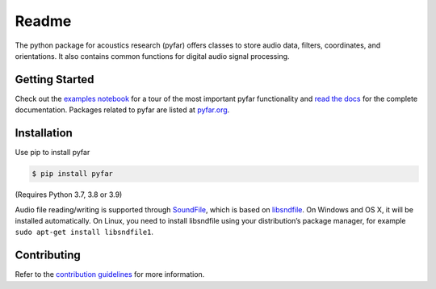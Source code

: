 ======
Readme
======

The python package for acoustics research (pyfar) offers classes to store
audio data, filters, coordinates, and orientations. It also contains common
functions for digital audio signal processing.

Getting Started
===============

Check out the `examples notebook`_ for a tour of the most important pyfar
functionality and `read the docs`_ for the complete documentation. Packages
related to pyfar are listed at `pyfar.org`_.

Installation
============

Use pip to install pyfar

.. code-block:: console

    $ pip install pyfar

(Requires Python 3.7, 3.8 or 3.9)

Audio file reading/writing is supported through `SoundFile`_, which is based on `libsndfile`_. On Windows and OS X, it will be installed automatically. On Linux, you need to install libsndfile using your distribution’s package manager, for example ``sudo apt-get install libsndfile1``.

Contributing
============

Refer to the `contribution guidelines`_ for more information.


.. _contribution guidelines: https://github.com/pyfar/pyfar/blob/develop/CONTRIBUTING.rst
.. _examples notebook: https://mybinder.org/v2/gh/pyfar/pyfar/main?filepath=examples%2Fpyfar_demo.ipynb
.. _pyfar.org: https://pyfar.org
.. _read the docs: https://pyfar.readthedocs.io/en/latest
.. _SoundFile: https://pysoundfile.readthedocs.io/en/latest/
.. _libsndfile: http://www.mega-nerd.com/libsndfile/
